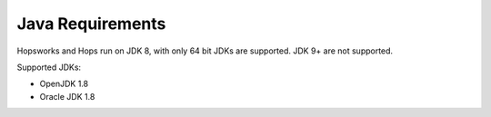 ==========================
Java Requirements
==========================

Hopsworks and Hops run on JDK 8, with only 64 bit JDKs are supported. JDK 9+ are not supported.

Supported JDKs:

* OpenJDK 1.8
* Oracle JDK 1.8


